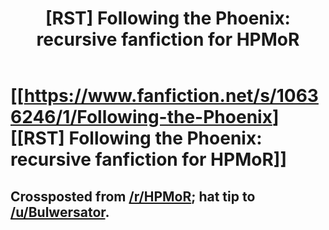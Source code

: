 #+TITLE: [RST] Following the Phoenix: recursive fanfiction for HPMoR

* [[https://www.fanfiction.net/s/10636246/1/Following-the-Phoenix][[RST] Following the Phoenix: recursive fanfiction for HPMoR]]
:PROPERTIES:
:Author: VorpalAuroch
:Score: 17
:DateUnix: 1410866873.0
:DateShort: 2014-Sep-16
:END:

** Crossposted from [[/r/HPMoR]]; hat tip to [[/u/Bulwersator]].
:PROPERTIES:
:Author: VorpalAuroch
:Score: 7
:DateUnix: 1410866922.0
:DateShort: 2014-Sep-16
:END:
